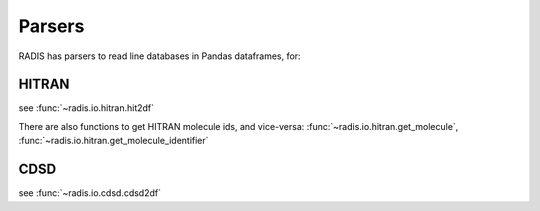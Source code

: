 
*******
Parsers
*******

RADIS has parsers to read line databases in Pandas dataframes, for: 

HITRAN
------

see :func:`~radis.io.hitran.hit2df`

There are also functions to get HITRAN molecule ids, and vice-versa:
:func:`~radis.io.hitran.get_molecule`, :func:`~radis.io.hitran.get_molecule_identifier`

CDSD
----

see :func:`~radis.io.cdsd.cdsd2df`